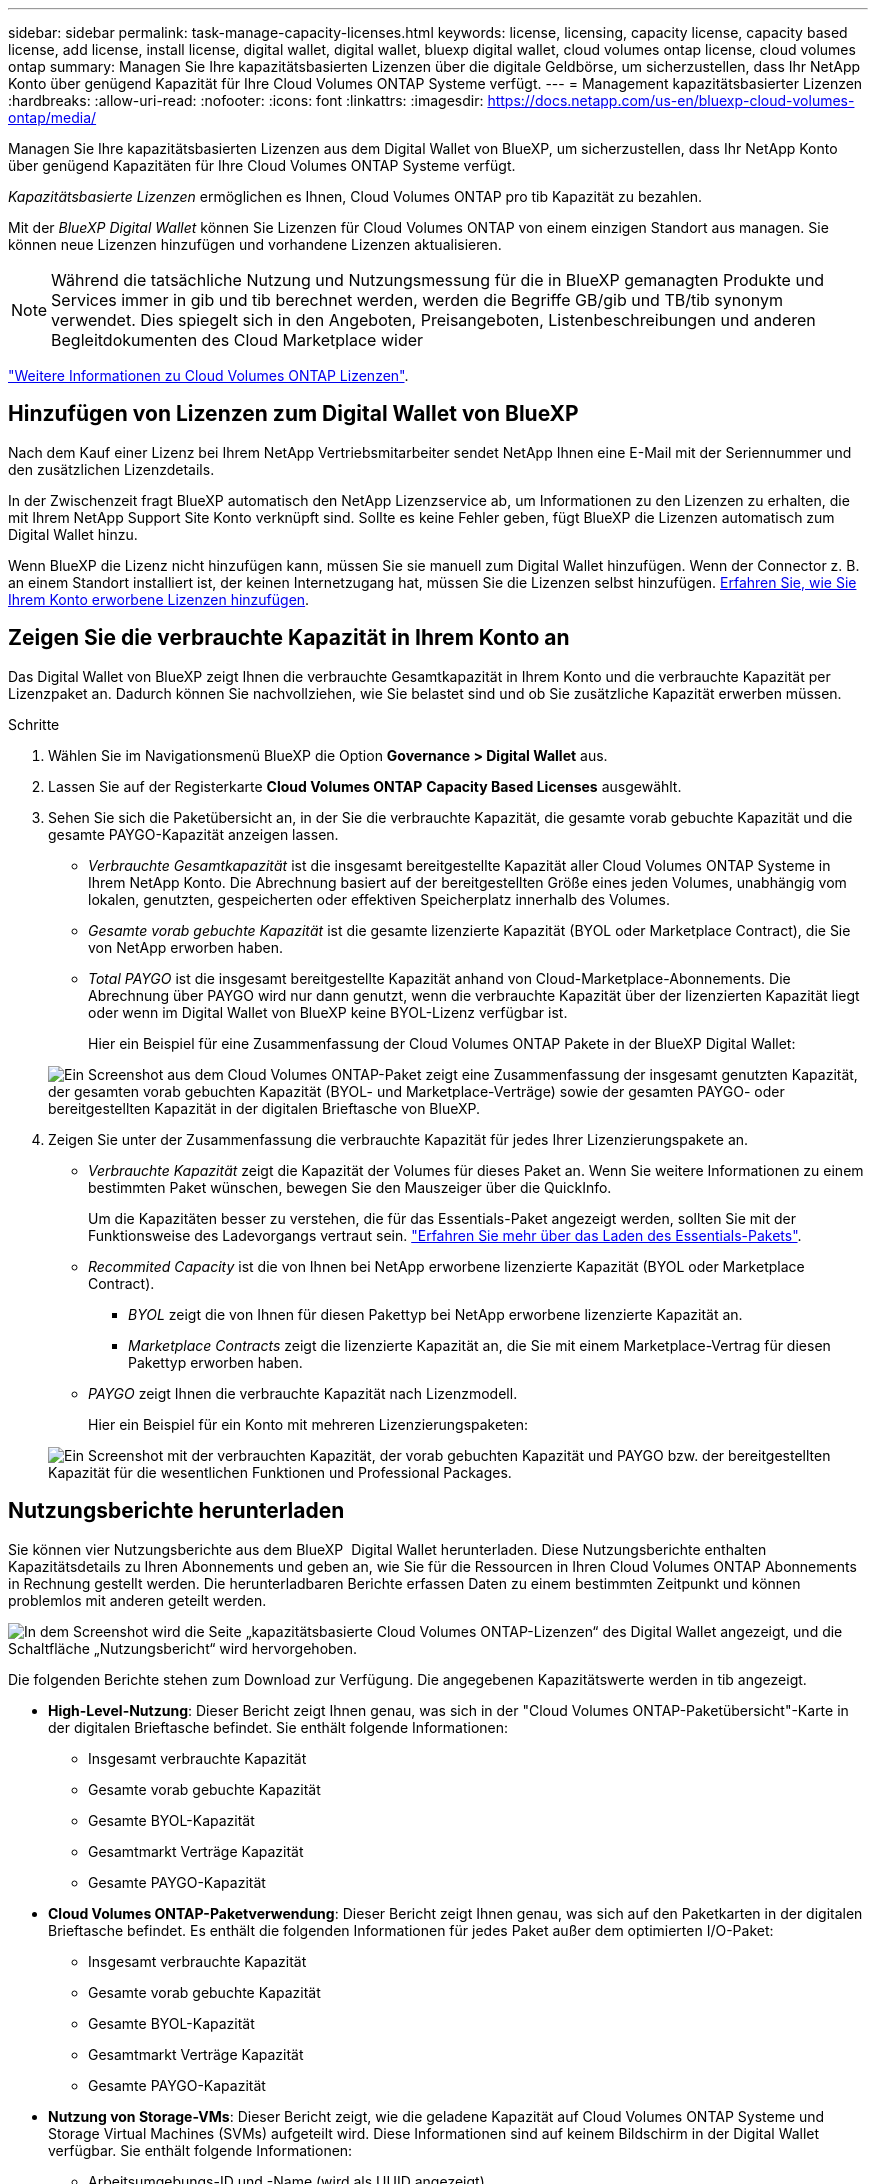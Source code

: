 ---
sidebar: sidebar 
permalink: task-manage-capacity-licenses.html 
keywords: license, licensing, capacity license, capacity based license, add license, install license, digital wallet, digital wallet, bluexp digital wallet, cloud volumes ontap license, cloud volumes ontap 
summary: Managen Sie Ihre kapazitätsbasierten Lizenzen über die digitale Geldbörse, um sicherzustellen, dass Ihr NetApp Konto über genügend Kapazität für Ihre Cloud Volumes ONTAP Systeme verfügt. 
---
= Management kapazitätsbasierter Lizenzen
:hardbreaks:
:allow-uri-read: 
:nofooter: 
:icons: font
:linkattrs: 
:imagesdir: https://docs.netapp.com/us-en/bluexp-cloud-volumes-ontap/media/


[role="lead lead"]
Managen Sie Ihre kapazitätsbasierten Lizenzen aus dem Digital Wallet von BlueXP, um sicherzustellen, dass Ihr NetApp Konto über genügend Kapazitäten für Ihre Cloud Volumes ONTAP Systeme verfügt.

_Kapazitätsbasierte Lizenzen_ ermöglichen es Ihnen, Cloud Volumes ONTAP pro tib Kapazität zu bezahlen.

Mit der _BlueXP Digital Wallet_ können Sie Lizenzen für Cloud Volumes ONTAP von einem einzigen Standort aus managen. Sie können neue Lizenzen hinzufügen und vorhandene Lizenzen aktualisieren.


NOTE: Während die tatsächliche Nutzung und Nutzungsmessung für die in BlueXP gemanagten Produkte und Services immer in gib und tib berechnet werden, werden die Begriffe GB/gib und TB/tib synonym verwendet. Dies spiegelt sich in den Angeboten, Preisangeboten, Listenbeschreibungen und anderen Begleitdokumenten des Cloud Marketplace wider

https://docs.netapp.com/us-en/bluexp-cloud-volumes-ontap/concept-licensing.html["Weitere Informationen zu Cloud Volumes ONTAP Lizenzen"].



== Hinzufügen von Lizenzen zum Digital Wallet von BlueXP

Nach dem Kauf einer Lizenz bei Ihrem NetApp Vertriebsmitarbeiter sendet NetApp Ihnen eine E-Mail mit der Seriennummer und den zusätzlichen Lizenzdetails.

In der Zwischenzeit fragt BlueXP automatisch den NetApp Lizenzservice ab, um Informationen zu den Lizenzen zu erhalten, die mit Ihrem NetApp Support Site Konto verknüpft sind. Sollte es keine Fehler geben, fügt BlueXP die Lizenzen automatisch zum Digital Wallet hinzu.

Wenn BlueXP die Lizenz nicht hinzufügen kann, müssen Sie sie manuell zum Digital Wallet hinzufügen. Wenn der Connector z. B. an einem Standort installiert ist, der keinen Internetzugang hat, müssen Sie die Lizenzen selbst hinzufügen. <<Fügen Sie gekaufte Lizenzen zu Ihrem Konto hinzu,Erfahren Sie, wie Sie Ihrem Konto erworbene Lizenzen hinzufügen>>.



== Zeigen Sie die verbrauchte Kapazität in Ihrem Konto an

Das Digital Wallet von BlueXP zeigt Ihnen die verbrauchte Gesamtkapazität in Ihrem Konto und die verbrauchte Kapazität per Lizenzpaket an. Dadurch können Sie nachvollziehen, wie Sie belastet sind und ob Sie zusätzliche Kapazität erwerben müssen.

.Schritte
. Wählen Sie im Navigationsmenü BlueXP die Option *Governance > Digital Wallet* aus.
. Lassen Sie auf der Registerkarte *Cloud Volumes ONTAP* *Capacity Based Licenses* ausgewählt.
. Sehen Sie sich die Paketübersicht an, in der Sie die verbrauchte Kapazität, die gesamte vorab gebuchte Kapazität und die gesamte PAYGO-Kapazität anzeigen lassen.
+
** _Verbrauchte Gesamtkapazität_ ist die insgesamt bereitgestellte Kapazität aller Cloud Volumes ONTAP Systeme in Ihrem NetApp Konto. Die Abrechnung basiert auf der bereitgestellten Größe eines jeden Volumes, unabhängig vom lokalen, genutzten, gespeicherten oder effektiven Speicherplatz innerhalb des Volumes.
** _Gesamte vorab gebuchte Kapazität_ ist die gesamte lizenzierte Kapazität (BYOL oder Marketplace Contract), die Sie von NetApp erworben haben.
** _Total PAYGO_ ist die insgesamt bereitgestellte Kapazität anhand von Cloud-Marketplace-Abonnements. Die Abrechnung über PAYGO wird nur dann genutzt, wenn die verbrauchte Kapazität über der lizenzierten Kapazität liegt oder wenn im Digital Wallet von BlueXP keine BYOL-Lizenz verfügbar ist.
+
Hier ein Beispiel für eine Zusammenfassung der Cloud Volumes ONTAP Pakete in der BlueXP Digital Wallet:

+
image:screenshot_capacity-based-licenses.png["Ein Screenshot aus dem Cloud Volumes ONTAP-Paket zeigt eine Zusammenfassung der insgesamt genutzten Kapazität, der gesamten vorab gebuchten Kapazität (BYOL- und Marketplace-Verträge) sowie der gesamten PAYGO- oder bereitgestellten Kapazität in der digitalen Brieftasche von BlueXP."]



. Zeigen Sie unter der Zusammenfassung die verbrauchte Kapazität für jedes Ihrer Lizenzierungspakete an.
+
** _Verbrauchte Kapazität_ zeigt die Kapazität der Volumes für dieses Paket an. Wenn Sie weitere Informationen zu einem bestimmten Paket wünschen, bewegen Sie den Mauszeiger über die QuickInfo.
+
Um die Kapazitäten besser zu verstehen, die für das Essentials-Paket angezeigt werden, sollten Sie mit der Funktionsweise des Ladevorgangs vertraut sein. https://docs.netapp.com/us-en/bluexp-cloud-volumes-ontap/concept-licensing.html#notes-about-charging["Erfahren Sie mehr über das Laden des Essentials-Pakets"].

** _Recommited Capacity_ ist die von Ihnen bei NetApp erworbene lizenzierte Kapazität (BYOL oder Marketplace Contract).
+
*** _BYOL_ zeigt die von Ihnen für diesen Pakettyp bei NetApp erworbene lizenzierte Kapazität an.
*** _Marketplace Contracts_ zeigt die lizenzierte Kapazität an, die Sie mit einem Marketplace-Vertrag für diesen Pakettyp erworben haben.


** _PAYGO_ zeigt Ihnen die verbrauchte Kapazität nach Lizenzmodell.
+
Hier ein Beispiel für ein Konto mit mehreren Lizenzierungspaketen:

+
image:screenshot-digital-wallet-packages.png["Ein Screenshot mit der verbrauchten Kapazität, der vorab gebuchten Kapazität und PAYGO bzw. der bereitgestellten Kapazität für die wesentlichen Funktionen und Professional Packages."]







== Nutzungsberichte herunterladen

Sie können vier Nutzungsberichte aus dem BlueXP  Digital Wallet herunterladen. Diese Nutzungsberichte enthalten Kapazitätsdetails zu Ihren Abonnements und geben an, wie Sie für die Ressourcen in Ihren Cloud Volumes ONTAP Abonnements in Rechnung gestellt werden. Die herunterladbaren Berichte erfassen Daten zu einem bestimmten Zeitpunkt und können problemlos mit anderen geteilt werden.

image:screenshot-digital-wallet-usage-report.png["In dem Screenshot wird die Seite „kapazitätsbasierte Cloud Volumes ONTAP-Lizenzen“ des Digital Wallet angezeigt, und die Schaltfläche „Nutzungsbericht“ wird hervorgehoben."]

Die folgenden Berichte stehen zum Download zur Verfügung. Die angegebenen Kapazitätswerte werden in tib angezeigt.

* *High-Level-Nutzung*: Dieser Bericht zeigt Ihnen genau, was sich in der "Cloud Volumes ONTAP-Paketübersicht"-Karte in der digitalen Brieftasche befindet. Sie enthält folgende Informationen:
+
** Insgesamt verbrauchte Kapazität
** Gesamte vorab gebuchte Kapazität
** Gesamte BYOL-Kapazität
** Gesamtmarkt Verträge Kapazität
** Gesamte PAYGO-Kapazität


* *Cloud Volumes ONTAP-Paketverwendung*: Dieser Bericht zeigt Ihnen genau, was sich auf den Paketkarten in der digitalen Brieftasche befindet. Es enthält die folgenden Informationen für jedes Paket außer dem optimierten I/O-Paket:
+
** Insgesamt verbrauchte Kapazität
** Gesamte vorab gebuchte Kapazität
** Gesamte BYOL-Kapazität
** Gesamtmarkt Verträge Kapazität
** Gesamte PAYGO-Kapazität


* *Nutzung von Storage-VMs*: Dieser Bericht zeigt, wie die geladene Kapazität auf Cloud Volumes ONTAP Systeme und Storage Virtual Machines (SVMs) aufgeteilt wird. Diese Informationen sind auf keinem Bildschirm in der Digital Wallet verfügbar. Sie enthält folgende Informationen:
+
** Arbeitsumgebungs-ID und -Name (wird als UUID angezeigt)
** Cloud
** NetApp Konto-ID
** Konfiguration der Arbeitsumgebung
** SVM-Name
** Bereitgestellte Kapazität
** Zusammenfassung der geladenen Kapazität
** Abrechnungszeitraum für Marktplatz
** Cloud Volumes ONTAP Paket oder Feature
** Abonnementname des SaaS Marketplace wird berechnet
** Abonnement-ID des SaaS Marketplace wird berechnet
** Workload-Typ


* *Volumennutzung*: Dieser Bericht zeigt, wie die berechnete Kapazität nach Volumen in einer Arbeitsumgebung aufgeschlüsselt wird. Diese Informationen sind auf keinem Bildschirm in der Digital Wallet verfügbar. Sie enthält folgende Informationen:
+
** Arbeitsumgebungs-ID und -Name (wird als UUID angezeigt)
** SVN Name
** Volume-ID
** Volume-Typ
** Auf Volume bereitgestellte Kapazität
+

NOTE: FlexClone Volumes sind nicht in diesem Bericht enthalten, da für diese Volume-Typen keine Kosten anfallen.





.Schritte
. Wählen Sie im Navigationsmenü BlueXP die Option *Governance > Digital Wallet* aus.
. Lassen Sie auf der Registerkarte *Cloud Volumes ONTAP* *Capacity Based Licenses* ausgewählt und klicken Sie auf *Nutzungsbericht*.
+
Der Nutzungsbericht wird heruntergeladen.

. Öffnen Sie die heruntergeladene Datei, um auf die Berichte zuzugreifen.




== Fügen Sie gekaufte Lizenzen zu Ihrem Konto hinzu

Wenn Ihre erworbenen Lizenzen noch nicht in der Digital Wallet von BlueXP enthalten sind, müssen Sie BlueXP noch um die Lizenzen erweitern, damit die Kapazität auch für Cloud Volumes ONTAP nutzbar ist.

.Was Sie benötigen
* Sie müssen BlueXP die Seriennummer der Lizenz oder der Lizenzdatei angeben.
* Wenn Sie die Seriennummer eingeben möchten, müssen Sie zunächst eingeben https://docs.netapp.com/us-en/bluexp-setup-admin/task-adding-nss-accounts.html["Fügen Sie Ihr Konto für die NetApp Support Website zu BlueXP hinzu"^]. Hierbei handelt es sich um das Konto für die NetApp Support Site, das befugt ist, auf die Seriennummer zuzugreifen.


.Schritte
. Wählen Sie im Navigationsmenü BlueXP die Option *Governance > Digital Wallet* aus.
. Halten Sie auf der Registerkarte *Cloud Volumes ONTAP* die Option *kapazitätsbasierte Lizenzen* ausgewählt und klicken Sie auf *Lizenz hinzufügen*.
. Geben Sie die Seriennummer für Ihre kapazitätsbasierte Lizenz ein, oder laden Sie die Lizenzdatei hoch.
+
Wenn Sie eine Seriennummer eingegeben haben, müssen Sie auch das NetApp Support Site Konto auswählen, über das Sie Zugriff auf die Seriennummer haben.

. Klicken Sie Auf *Lizenz Hinzufügen*.




== Aktualisieren einer kapazitätsbasierten Lizenz

Wenn Sie zusätzliche Kapazität erworben oder die Laufzeit Ihrer Lizenz verlängert haben, aktualisiert BlueXP automatisch die Lizenz im Digital Wallet. Es gibt nichts, was Sie tun müssen.

Wenn Sie BlueXP jedoch an einem Standort bereitgestellt haben, der keinen Internetzugang hat, müssen Sie die Lizenz in BlueXP manuell aktualisieren.

.Was Sie benötigen
Die Lizenzdatei (oder _Files_ wenn Sie ein HA-Paar haben).


NOTE: Weitere Informationen zum Abrufen einer Lizenzdatei finden Sie unter https://docs.netapp.com/us-en/bluexp-cloud-volumes-ontap/task-manage-node-licenses.html#obtain-a-system-license-file["Holen Sie sich eine Systemlizenzdatei"^].

.Schritte
. Wählen Sie im Navigationsmenü BlueXP die Option *Governance > Digital Wallet* aus.
. Klicken Sie auf der Registerkarte *Cloud Volumes ONTAP* auf das Aktionsmenü neben der Lizenz und wählen Sie *Lizenz aktualisieren*.
. Laden Sie die Lizenzdatei hoch.
. Klicken Sie Auf *Lizenz Hochladen*.




== Ändern Sie die Lademethoden

Kapazitätsbasierte Lizenzierung ist in Form eines _package_ erhältlich. Wenn Sie eine Cloud Volumes ONTAP-Arbeitsumgebung erstellen, können Sie je nach Ihren Geschäftsanforderungen aus mehreren Lizenzierungspaketen wählen. Wenn sich Ihre Anforderungen ändern, nachdem Sie die Arbeitsumgebung erstellt haben, können Sie das Paket jederzeit ändern. Sie können z. B. vom Essentials-Paket zum Professional-Paket wechseln.

https://docs.netapp.com/us-en/bluexp-cloud-volumes-ontap/concept-licensing.html["Erfahren Sie mehr über kapazitätsbasierte Lizenzierungspakete"^].

.Über diese Aufgabe
* Eine Änderung der Abrechnungsmethode hat keine Auswirkung darauf, ob die Abrechnung über eine von NetApp (BYOL) erworbene Lizenz oder über den Marketplace des Cloud-Providers (Pay-as-you-go) erfolgt.
+
BlueXP versucht immer zuerst, eine Lizenz zu berechnen. Wenn eine Lizenz nicht verfügbar ist, wird sie für ein Marketplace-Abonnement berechnet. Für das BYOL-Abonnement für Marketplace ist keine „Konvertierung“ erforderlich und umgekehrt.

* Wenn Sie über ein privates Angebot oder einen Vertrag von Ihrem Cloud-Provider-Markt verfügen, wird eine Änderung auf eine Abrechnungsmethode, die nicht im Vertrag enthalten ist, zu einer Abrechnung für BYOL (bei dem Kauf einer Lizenz von NetApp) oder PAYGO führen.


.Schritte
. Wählen Sie im Navigationsmenü BlueXP die Option *Governance > Digital Wallet* aus.
. Klicken Sie auf der Registerkarte *Cloud Volumes ONTAP* auf *Lademethode ändern*.
+
image:screenshot-digital-wallet-charging-method-button.png["Ein Screenshot der Cloud Volumes ONTAP-Seite im Digital Wallet von BlueXP, auf der sich die Schaltfläche „Ladestart ändern“ direkt über der Tabelle befindet."]

. Wählen Sie eine Arbeitsumgebung aus, wählen Sie die neue Lademethode aus, und bestätigen Sie anschließend, dass sich eine Änderung des Paketyps auf Servicegebühren auswirkt.
+
image:screenshot-digital-wallet-charging-method.png["Ein Screenshot des Dialogfelds „Lademethode ändern“, in dem Sie eine neue Lademethode für eine Cloud Volumes ONTAP-Arbeitsumgebung auswählen."]

. Klicken Sie Auf *Lademethode Ändern*.


.Ergebnis
BlueXP ändert die Lademethode des Cloud Volumes ONTAP-Systems.

Vielleicht ist Ihnen auch aufgefallen, dass das Digital Wallet von BlueXP die verbrauchte Kapazität für jeden Pakettyp aktualisiert, um die soeben vorgenommene Änderung zu berücksichtigen.



== Entfernen einer kapazitätsbasierten Lizenz

Wenn eine kapazitätsbasierte Lizenz abgelaufen ist und nicht mehr verwendet wird, können Sie sie jederzeit entfernen.

.Schritte
. Wählen Sie im Navigationsmenü BlueXP die Option *Governance > Digital Wallet* aus.
. Klicken Sie auf der Registerkarte *Cloud Volumes ONTAP* auf das Aktionsmenü neben der Lizenz und wählen Sie *Lizenz entfernen*.
. Klicken Sie zur Bestätigung auf *Entfernen*.

